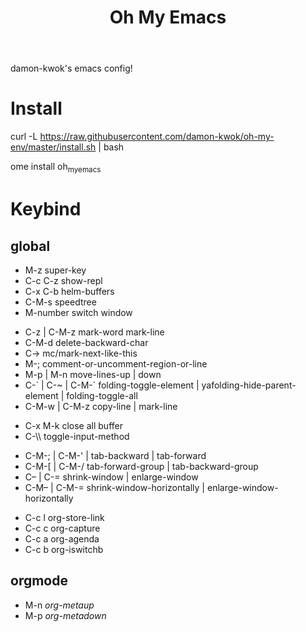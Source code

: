 #+TITLE: Oh My Emacs
#+STARTUP: inlineimages
damon-kwok's emacs config!

# [[file:https://imgs.xkcd.com/comics/blanket_fort.png]]
[[https://imgs.xkcd.com/comics/real_programmers.png]]

# * Require
# - curl
# - git
# - [[http://www.imagemagick.org/script/index.php][imagemagick]]
# - [[http://www.msys2.org/][msys2]] (windows)
* Install
curl -L https://raw.githubusercontent.com/damon-kwok/oh-my-env/master/install.sh | bash

ome install oh_my_emacs

# - sh <(curl -fksSL https://github.com/damon-kwok/my-emacs-config/raw/master/INSTALL)
# curl [[https://raw.githubusercontent.com/damon-kwok/oh-my-emacs/master/install.sh]] -sSf | bash
# https://git.io/fA3TT 
# curl -L https://git.io/fA3TG | bash
# curl -L https://git.io/fA3T4 | bash

# or

# curl -L https://raw.githubusercontent.com/damon-kwok/oh-my-emacs/master/install.sh | bash

* Keybind
** global
# - C-u C-h n what's the new
 - M-z super-key
 - C-c C-z show-repl
 - C-x C-b helm-buffers
 - C-M-s speedtree
 - M-number switch window


 - C-z | C-M-z mark-word mark-line
 - C-M-d delete-backward-char
 - C-> mc/mark-next-like-this
 - M-; comment-or-uncomment-region-or-line
 - M-p | M-n move-lines-up | down
 - C-` | C-~ | C-M-` folding-toggle-element | yafolding-hide-parent-element | folding-toggle-all
 - C-M-w | C-M-z copy-line | mark-line


 - C-x M-k close all buffer
 - C-\\ toggle-input-method


 - C-M-; | C-M-' | tab-backward | tab-forward
 - C-M-[ | C-M-/ tab-forward-group | tab-backward-group
 - C-- | C-= shrink-window |  enlarge-window
 - C-M-- | C-M-= shrink-window-horizontally | enlarge-window-horizontally


 - C-c l org-store-link
 - C-c c org-capture
 - C-c a org-agenda
 - C-c b org-iswitchb
** orgmode
 - M-n /org-metaup/
 - M-p /org-metadown/

